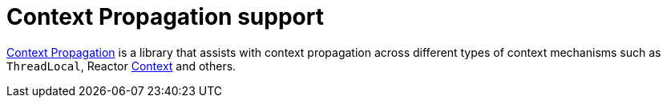 [[context-propagation-support]]
= Context Propagation support

https://github.com/micrometer-metrics/context-propagation[Context Propagation] is a library that assists with context propagation across different types of context
mechanisms such as `ThreadLocal`, Reactor https://projectreactor.io/docs/core/release/reference/#context[Context]
and others.
